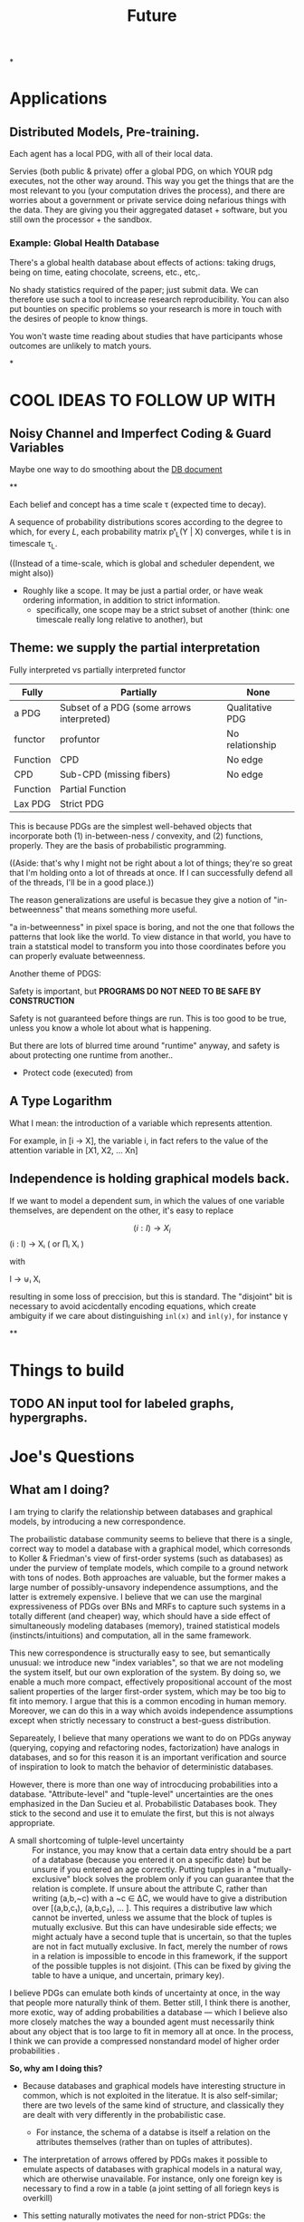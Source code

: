 #+TITLE: Future

*

* Applications

** Distributed Models, Pre-training.

Each agent has a local PDG, with all of their local data.

Servies (both public & private) offer a global PDG, on which YOUR pdg executes,
not the other way around. This way you get the things that are the most relevant
to you (your computation drives the process), and there are worries about a
government or private service doing nefarious things with the data. They are
giving you their aggregated dataset + software, but you still own the
processor + the sandbox.

*** Example: Global Health Database
There's a global health database about effects of actions: taking drugs, being
on time, eating chocolate, screens, etc., etc,.

No shady statistics required of the paper; just submit data.
We can therefore use such a tool to increase research reproducibility.
You can also put bounties on specific problems so your research is more in touch
with the desires of people to know things.

You won't waste time reading about studies that have participants whose outcomes
are unlikely to match yours.

*

* COOL IDEAS TO FOLLOW UP WITH
** Noisy Channel and Imperfect Coding & Guard Variables
Maybe one way to do smoothing about the [[file:writeups/databases.tex][DB document]]

**

Each belief and concept has a time scale τ (expected time to decay).


A sequence of probability distributions scores according to the degree to which,
for every $L$, each probability matrix pᵗ_L(Y | X) converges, while t is in
timescale τ_L.

    ((Instead of a time-scale, which is global and scheduler dependent, we might also))


- Roughly like a scope. It may be just a partial order, or have weak ordering information, in addition to strict information.
  - specifically, one scope may be a strict subset of another (think: one timescale really long relative to another), but

** Theme: we supply the partial interpretation
Fully interpreted vs partially interpreted functor

| Fully    | Partially                                 | None            |
|----------+-------------------------------------------+-----------------|
| a PDG    | Subset of a PDG (some arrows interpreted) | Qualitative PDG |
| functor  | profuntor                                 | No relationship |
| Function | CPD                                       | No edge         |
| CPD      | Sub-CPD (missing fibers)                  | No edge         |
| Function | Partial Function                          |                 |
| Lax PDG  | Strict PDG                                |                 |


This is because PDGs are the simplest well-behaved objects that incorporate both
(1) in-between-ness / convexity, and (2) functions, properly.
They are the basis of probabilistic programming.


    ((Aside: that's why I might not be right about a lot of things; they're so great that I'm holding onto a lot of threads at once. If I can successfully defend all of the threads, I'll be in a good place.))

The reason generalizations are useful is becasue they give a notion of
"in-betweenness" that means something more useful.

"a in-betweenness" in pixel space is boring, and not the one that follows the
patterns that look like the world. To view distance in that world, you have to
train a statstical model to transform you into those coordinates before you can
properly evaluate betweenness.


Another theme of PDGS:

Safety is important, but
**PROGRAMS DO NOT NEED TO BE SAFE BY CONSTRUCTION**

Safety is not guaranteed before things are run. This is too good to be true,
unless you know a whole lot about what is happening.

But there are lots of blurred time around "runtime" anyway, and safety is about
protecting one runtime from another..

 - Protect code (executed) from

** A Type Logarithm

What I mean: the introduction of a variable which represents attention.

For example, in  [i -> X], the variable i, in fact refers to the value of the attention variable in  [X1, X2, ... Xn]

** Independence is holding graphical models back.

If we want to model a dependent sum, in which the values of one variable
themselves, are dependent on the other, it's easy to replace

\[ (i : I) \to X_i \] (i : I) → Xᵢ ( or ∏ᵢ Xᵢ )

         with

   I → ⊎ᵢ Xᵢ

 resulting in some loss of preccision, but this is standard. The "disjoint" bit
 is necessary to avoid acicdentally encoding equations, which create ambiguity
 if we care about distinguishing ~inl(x)~ and ~inl(y)~, for instance \gamma

**

* Things to build
** TODO AN input tool for labeled graphs, hypergraphs.


* Joe's Questions
** *What am I doing?*
I am trying to clarify the relationship between databases and graphical models, by introducing a new correspondence.

The probailistic database community seems to believe that there is a single, correct way to model a database with a graphical model, which corresonds to Koller & Friedman's view of first-order systems (such as databases) as under the purview of template models, which compile to a ground network with tons of nodes. Both approaches are valuable, but the former makes a large number of possibly-unsavory independence assumptions, and the latter is extremely expensive. I believe that we can use the marginal expressiveness of PDGs over BNs and MRFs to capture such systems in a totally different (and cheaper) way, which should have a side effect of simultaneously modeling databases (memory), trained statistical models (instincts/intuitions) and computation, all in the same framework.

This new correspondence is structurally easy to see, but semantically unusual: we introduce new "index variables", so that we are not modeling the system itself, but our own exploration of the system. By doing so, we enable a much more compact, effectively propositional account of the most salient properties of the larger first-order system, which may be too big to fit into memory. I argue that this is a common encoding in human memory. Moreover, we can do this in a way which avoids independence assumptions except when strictly necessary to construct a best-guess distribution.

Separeately, I believe that many operations we want to do on PDGs anyway (querying, copying and refactoring nodes, factorization) have analogs in databases, and so for this reason it is an important verification and source of inspiration to look to match the behavior of deterministic databases.

However, there is more than one way of introcducing probabilities into a database. "Attribute-level" and "tuple-level" uncertainties are the ones emphasized in the Dan Sucieu et al. Probabilistic Databases book. They stick to the second and use it to emulate the first, but this is not always appropriate.

+ A small shortcoming of tulple-level uncertainty :: For instance, you may know that a certain data entry should be a part of a database (because you entered it on a specific date) but be unsure if you entered an age correctly. Putting tupples in a "mutually-exclusive" block solves the problem only if you can guarantee that the relation is complete. If unsure about the attribute C, rather than writing (a,b,~c) with a ~c ∈ ΔC, we would have to give a distribution over [(a,b,c₁), (a,b,c₂), … ]. This requires a distributive law which cannot be inverted, unless we assume that the block of tuples is mutually exclusive. But this can have undesirable side effects; we might actualy have a second tuple that is uncertain, so that the tuples are not in fact mutually exclusive. In fact, merely the number of rows in a relation is impossible to encode in this framework, if the support of the possible tupples is not disjoint. (This can be fixed by giving the table to have a unique, and uncertain, primary key).

I believe PDGs can emulate both kinds of uncertainty at once, in the way that people more naturally think of them. Better still, I think there is another, more exotic, way of adding probabilities a database — which I believe also more closely matches the way a bounded agent must necessarily think about any object that is too large to fit in memory all at once. In the process, I think we can provide a compressed nonstandard model of higher order probabilities .

*So, why am I doing this?*
 - Because databases and graphical models have interesting structure in common, which is not exploited in the literatue. It is also self-similar; there are two levels of the same kind of structure, and classically they are dealt with very differently in the probabilistic case.

   - For instance, the schema of a databse is itself a relation on the attributes themselves (rather than on tuples of attributes).

 - The interpretation of arrows offered by PDGs makes it possible to emulate aspects of databases with graphical models in a natural way, which are otherwise unavailable. For instance, only one foreign key is necessary to find a row in a table (a joint setting of all foriegn keys is overkill)

 - This setting naturally motivates the need for non-strict PDGs: the relations in a database are seldom complete.


** What is the problem I'm solving?
Perhaps this is itself problematic, but I find it very difficult to think of this project in this way. It is not so much that I'm trying to solve a pressing issue, but merely noticing that there is an interesting structural similarity between databases and PDGs.
I do not believe there is a pressing issue at hand, but I think we will find ourselves solving problems we didn't realize we had, for having pursued it. Here are a few not-so-urgent problems that we might be able to solve.

*** Probabilistic databases make a lot of independence assumptions, and do not model neural networks or other statistical models in their current presentation.

BOth issues, if addressed, could dramatically improve the listed benefits of probailistic databases: namely, their ability to clean data and model uncertainty

*** PDGs do not yet interface with the way we keep indexed data.
We therefore look to strengthen the contention that PDGs are a good model of mental state, by showing that they naturally model our data stores.

*** Different kinds of probabilistic databases do not emulate one another cleanly
more general way of supplying data for a probabilistic database in a heterogeneous way, with simple, homogeneous theory.

*** First-order probabilistic systems have so many variables that their correlations quickly become intractible to model.

*we want texpose a more natural 'higher order probability' for bounded agents.*
Currently we focus on modelng the entire situation. But the set of variables
that an agent is aware of might be so large that it can't be kept in memory.
Rather than throwing out variables, one can simply index them. You can't ask
certain kinds of things from this model, but it can be expanded where necessary
with queries.



** Why is this problem interesting?

1. First-order objects are expensive, and it's strange that we might be able to model useful parts of them purely propositionally. By adding variables regarding one's own attention (index variables), it is possible to also reason about concepts that are undefined. For instance, for a person viewing the world as a series of variables X1, X2, X3, ..., asking "what is the distribution of X?" does not make sense; a clarification about "which X?" is required. Nonetheless, we can think of temperature without knowing the time, etc.

2. Because it is so much more compact, this encoding might be necessary or optimal for bounded agents.

3. Being able to pull out a meta-variable and reason about it together with the other variables, would make PDGs something of a "probabilistic type logarithm"; rather than the exponentially many variables, we can do inference on a compressed space.

4. People have thought about higher order probabilities for a long time and there has not been an accepted resolution. This lends credence to the idea that perhaps modeling the full higher-order system as a convex combination of the deterministic higher order systems may not be "the right thing to do". This leaves the field unusually open to strange semantics such as this one.

** What are some example instances of this problem?

See the other document for most of examples; there is much to illustrate.

** Why is this problem not trivially solved in another way?

The problems I mention above are not common, not insurmountable, and perhaps even go unnoticed. That does not mean they are not worth solving. Considered individually, I'm sure there are other, more natural solutions. This one is interesting because it explores a connection between a first-order and a propositional system. This particular connection between PDGs and databases is has clearly non-trivial, and my failure to present it (even to myself) in a clear way suggests that there's something non-trivial going on here.


* Vague Aphorisms to Clarify or Reject
** PDGs are probabilistic logarithms

* OUTLINE
